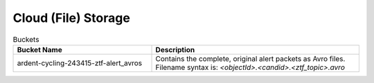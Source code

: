 .. _data cloud storage:

Cloud (File) Storage
====================

.. list-table:: Buckets
    :class: tight-table
    :widths: 40 60
    :header-rows: 1

    * - Bucket Name
      - Description

    * - ardent-cycling-243415-ztf-alert_avros
      - Contains the complete, original alert packets as Avro files.
        Filename syntax is: `<objectId>.<candid>.<ztf_topic>.avro`
